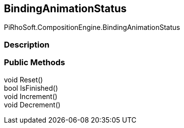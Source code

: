 [#reference/binding-animation-status]

## BindingAnimationStatus

PiRhoSoft.CompositionEngine.BindingAnimationStatus

### Description

### Public Methods

void Reset()::

bool IsFinished()::

void Increment()::

void Decrement()::